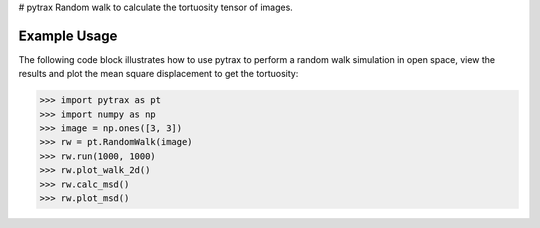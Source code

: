 # pytrax
Random walk to calculate the tortuosity tensor of images.

===============================================================================
Example Usage
===============================================================================

The following code block illustrates how to use pytrax to perform a random walk simulation in open space, view the results and plot the mean square displacement to get the tortuosity:

.. code-block:: python

  >>> import pytrax as pt
  >>> import numpy as np
  >>> image = np.ones([3, 3])
  >>> rw = pt.RandomWalk(image)
  >>> rw.run(1000, 1000)
  >>> rw.plot_walk_2d()
  >>> rw.calc_msd()
  >>> rw.plot_msd()
